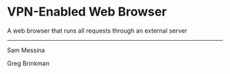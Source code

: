 #+OPTIONS: num:nil reveal_title_slide:nil TOC:nil ^:nil 
#+REVEAL_THEME:blood
#+REVEAL_TRANS:linear

* VPN-Enabled Web Browser
A web browser that runs all requests through an external server

--------------------------------
  Sam Messina

  Greg Brinkman
